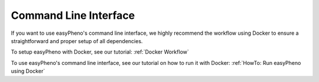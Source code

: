 Command Line Interface
===========================================
If you want to use easyPheno's command line interface, we highly recommend the workflow using Docker to ensure a straightforward and proper setup of all dependencies.

To setup easyPheno with Docker, see our tutorial: :ref:`Docker Workflow`

To use easyPheno's command line interface, see our tutorial on how to run it with Docker: :ref:`HowTo: Run easyPheno using Docker`



